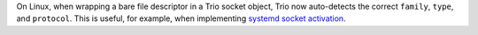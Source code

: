 On Linux, when wrapping a bare file descriptor in a Trio socket object,
Trio now auto-detects the correct ``family``, ``type``, and ``protocol``.
This is useful, for example, when implementing `systemd socket activation
<http://0pointer.de/blog/projects/socket-activation.html>`__.
